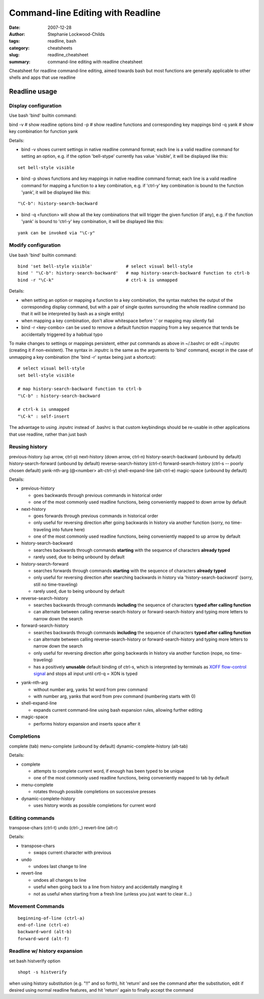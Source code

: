 Command-line Editing with Readline
##################################

:date: 2007-12-28
:author: Stephanie Lockwood-Childs
:tags: readline, bash
:category: cheatsheets
:slug: readline_cheatsheet
:summary: command-line editing with readline cheatsheet

Cheatsheet for readline command-line editing, aimed towards bash but
most functions are generally applicable to other shells and apps that
use readline

Readline usage
==============

Display configuration
---------------------

Use bash 'bind' builtin command:

::

bind -v  # show readline options
bind -p  # show readline functions and corresponding key mappings
bind -q yank  # show key combination for function yank

Details:

* bind -v shows current settings in native readline command format;
  each line is a valid readline command for setting an option, e.g.
  if the option 'bell-stype' currently has value 'visible', it will
  be displayed like this:
  
::

  set bell-style visible

* bind -p shows functions and key mappings in native readline command format;
  each line is a valid readline command for mapping a function to a
  key combination, e.g. if 'ctrl-y' key combination is bound to the function
  'yank', it will be displayed like this:

::

  "\C-b": history-search-backward

* bind -q <function> will show all the key combinations that will 
  trigger the given function (if any), e.g. if the function
  'yank' is bound to 'ctrl-y' key combination, it will be
  displayed like this:

::

  yank can be invoked via "\C-y"

Modify configuration
--------------------

Use bash 'bind' builtin command:

::

  bind 'set bell-style visible'             # select visual bell-style
  bind ' "\C-b": history-search-backward'   # map history-search-backward function to ctrl-b
  bind -r "\C-k"                            # ctrl-k is unmapped

Details:

* when setting an option or mapping a function to a key combination,
  the syntax matches the output of the corresponding display command, 
  but with a pair of single quotes surrounding the whole readline command 
  (so that it will be interpreted by bash as a single entity)
* when mapping a key combination, don't allow whitespace before ':' or 
  mapping may silently fail
* bind -r <key-combo> can be used to remove a default function mapping from 
  a key sequence that tends be accidentally triggered by a habitual typo

To make changes to settings or mappings persistent, either put commands as above 
in ~/.bashrc or edit ~/.inputrc (creating it if non-existent). The syntax in
.inputrc is the same as the arguments to 'bind' command, except in the case of
unmapping a key combination (the 'bind -r' syntax being just a shortcut):

::

  # select visual bell-style
  set bell-style visible
  
  # map history-search-backward function to ctrl-b
  "\C-b" : history-search-backward  
  
  # ctrl-k is unmapped
  "\C-k" : self-insert

The advantage to using .inputrc instead of .bashrc is that custom keybindings
should be re-usable in other applications that use readline, rather than just
bash

Reusing history
---------------

::

previous-history (up arrow, ctrl-p)
next-history (down arrow, ctrl-n)
history-search-backward (unbound by default)
history-search-forward (unbound by default)
reverse-search-history (ctrl-r)
forward-search-history (ctrl-s -- poorly chosen default)
yank-nth-arg (@<number> alt-ctrl-y)
shell-expand-line (alt-ctrl-e)
magic-space (unbound by default)

Details:

* previous-history

  * goes backwards through previous commands in historical order
  * one of the most commonly used readline functions, being conveniently 
    mapped to down arrow by default

* next-history

  * goes forwards through previous commands in historical order
  * only useful for reversing direction after going backwards in history 
    via another function (sorry, no time-traveling into future here)
  * one of the most commonly used readline functions, being conveniently 
    mapped to up arrow by default

* history-search-backward

  * searches backwards through commands **starting** with the sequence 
    of characters **already typed**
  * rarely used, due to being unbound by default

* history-search-forward

  * searches forwards through commands **starting** with the sequence 
    of characters **already typed**
  * only useful for reversing direction after searching backwards in history 
    via 'history-search-backword' (sorry, still no time-traveling)
  * rarely used, due to being unbound by default

* reverse-search-history 

  * searches backwards through commands **including** the sequence of
    characters **typed after calling function**
  * can alternate between calling reverse-search-history or
    forward-search-history and typing more letters to narrow down the search

* forward-search-history

  * searches backwards through commands **including** the sequence of
    characters **typed after calling function**
  * can alternate between calling reverse-search-history or
    forward-search-history and typing more letters to narrow down the search
  * only useful for reversing direction after going backwards in history 
    via another function (nope, no time-traveling)
  * has a positively **unusable** default binding of ctrl-s, which is
    interpreted by terminals as `XOFF flow-control signal <flow_>`_ and stops all input
    until crtl-q = XON is typed

.. _flow: http://en.wikipedia.org/wiki/Software_flow_control

* yank-nth-arg

  * without number arg, yanks 1st word from prev command 
  * with number arg, yanks that word from prev command (numbering starts with 0)

* shell-expand-line

  * expands current command-line using bash expansion rules, allowing further editing 

* magic-space

  * performs history expansion and inserts space after it


Completions
-----------

::

complete (tab)
menu-complete (unbound by default)
dynamic-complete-history (alt-tab)

Details:

* complete

  * attempts to complete current word, if enough has been typed to be unique
  * one of the most commonly used readline functions, being conveniently 
    mapped to tab by default

* menu-complete

  * rotates through possible completions on successive presses

* dynamic-complete-history

  * uses history words as possible completions for current word

Editing commands
----------------

::

transpose-chars (ctrl-t)
undo (ctrl-_)
revert-line (alt-r)

Details:

* transpose-chars

  * swaps current character with previous

* undo

  * undoes last change to line

* revert-line

  * undoes all changes to line
  * useful when going back to a line from history and accidentally mangling it
  * not as useful when starting from a fresh line (unless you just want to clear it...)

Movement Commands
-----------------

::

  beginning-of-line (ctrl-a)
  end-of-line (ctrl-e)
  backward-word (alt-b)
  forward-word (alt-f)

Readline w/ history expansion
-----------------------------

set bash histverify option

::

  shopt -s histverify

when using history substitution (e.g. "!!" and so forth), 
hit 'return' and see the command after the substitution, edit if desired using normal
readline features, and hit 'return' again to finally accept the command
